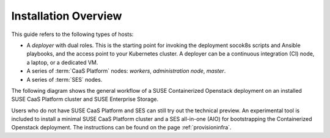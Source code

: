 Installation Overview
=====================

This guide refers to the following types of hosts:

* A `deployer` with dual roles. This is the starting point for invoking the
  deployment socok8s scripts and Ansible playbooks, and the access point to your
  Kubernetes cluster. A deployer can be a continuous integration (CI) node,
  a laptop, or a dedicated VM.
* A series of :term:`CaaS Platform` nodes: `workers`, `administration node`,
  `master`.
* A series of :term:`SES` nodes.

The following diagram shows the general workflow of a SUSE Containerized
Openstack deployment on an installed SUSE CaaS Platform cluster and
SUSE Enterprise Storage.

.. blockdiag::

   blockdiag {
     default_fontsize = 11;
     deployer [label="Setup deployer"]
     ses_integration [label="SES Integration"]
     configure_soc [label="Configure\n Cloud"]
     setup_caasp_workers [label="Setup CaaS Platform\nworker nodes"]
     patch_upstream [label="Apply patches\nfrom upstream\n(for developers)"]
     build_images [label="Build Docker images\n(for developers)"]
     deploy_airship [label="Deploy Airship"]
     deploy_openstack [label="Deploy OpenStack"]

     deployer -> ses_integration;
     ses_integration -> configure_soc;
     configure_soc -> setup_caasp_workers;

     group {
       color = "#EEEEEE"
       label = "Cloud Deployment"
       setup_caasp_workers -> patch_upstream;
       patch_upstream -> build_images;
       build_images -> deploy_airship [folded];
       setup_caasp_workers -> deploy_airship;
       deploy_airship -> deploy_openstack;
     }
   }

Users who do not have SUSE CaaS Platform and SES can still try out the technical
preview. An experimental tool is included to install a minimal SUSE CaaS Platform
cluster and a SES all-in-one (AIO) for bootstrapping the Containerized Openstack
deployment. The instructions can be found on the page :ref:`provisioninfra`.
